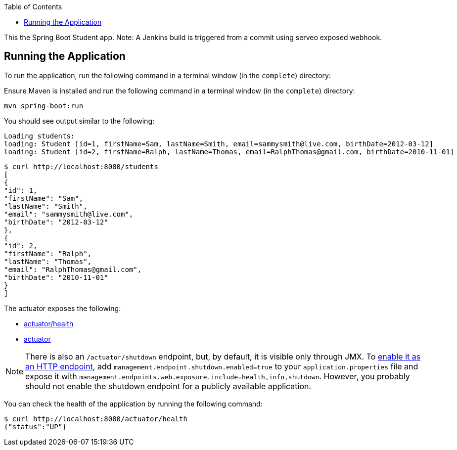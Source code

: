 :spring_boot_version: current
:spring-boot: https://github.com/spring-projects/spring-boot
:toc:
:icons: font
:source-highlighter: prettify
:project_id: gs-spring-boot

This the Spring Boot Student app.
Note: A Jenkins build is triggered from a commit using serveo exposed webhook.

== Running the Application

To run the application, run the following command in a terminal window (in the `complete`)
directory:

====

Ensure Maven is installed and run the following command in a terminal window (in the `complete`)
directory:

====
[source,text]
----
mvn spring-boot:run
----
====

You should see output similar to the following:

====
[source,text]
----
Loading students:
loading: Student [id=1, firstName=Sam, lastName=Smith, email=sammysmith@live.com, birthDate=2012-03-12]
loading: Student [id=2, firstName=Ralph, lastName=Thomas, email=RalphThomas@gmail.com, birthDate=2010-11-01]
----

====
[source,text]
----
$ curl http://localhost:8080/students
[
{
"id": 1,
"firstName": "Sam",
"lastName": "Smith",
"email": "sammysmith@live.com",
"birthDate": "2012-03-12"
},
{
"id": 2,
"firstName": "Ralph",
"lastName": "Thomas",
"email": "RalphThomas@gmail.com",
"birthDate": "2010-11-01"
}
]

====

The actuator exposes the following:

* http://localhost:8080/actuator/health[actuator/health]
* http://localhost:8080/actuator[actuator]

NOTE: There is also an `/actuator/shutdown` endpoint, but, by default, it is visible only
through JMX. To http://docs.spring.io/spring-boot/docs/{spring_boot_version}/reference/htmlsingle/#production-ready-endpoints-enabling-endpoints[enable it as an HTTP endpoint], add
`management.endpoint.shutdown.enabled=true` to your `application.properties` file
and expose it with `management.endpoints.web.exposure.include=health,info,shutdown`.
However, you probably should not enable the shutdown endpoint for a publicly available
application.

You can check the health of the application by running the following command:

====
[source,bash]
----
$ curl http://localhost:8080/actuator/health
{"status":"UP"}
----
====
